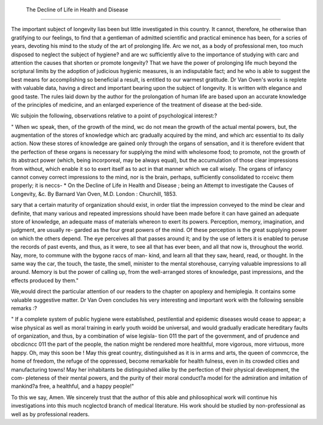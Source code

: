  The Decline of Life in Health and Disease
============================================

The important subject of longevity lias been but little investigated in this
country. It cannot, therefore, he otherwise than gratifying to our feelings, to
find that a gentleman of admitted scientific and practical eminence has been,
for a scries of years, devoting his mind to the study of the art of prolonging
life. Arc we not, as a body of professional men, too much disposed to neglect
the subject of hygiene? and are wc sufficiently alive to the importance of
studying with carc and attention the causes that shorten or promote longevity?
That we have the power of prolonging life much beyond the scriptural limits
by the adoption of judicious hygienic measures, is an indisputable fact; and he
who is able to suggest the best means for accomplishing so beneficial a result,
is entitled to our warmest gratitude. Dr Van Oven's workx is replete with
valuable data, having a direct and important bearing upon the subject of
longevity. It is written with elegance and good taste. The rules laid down
by the author for the prolongation of human life are based upon an accurate
knowledge of the principles of medicine, and an enlarged experience of the
treatment of disease at the bed-side.

Wc subjoin the following, observations relative to a point of psychological
interest:?

" When wc speak, then, of the growth of the mind, wc do not mean the
growth of the actual mental powers, but, the augmentation of the stores of
knowledge which arc gradually acquired by the mind, and which arc essential
to its daily action. Now these stores of knowledge are gained only through
the organs of sensation, and it is therefore evident that the perfection of these
organs is necessary for supplying the mind with wholesome food; to promote,
not the growth of its abstract power (which, being incorporeal, may be always
equal), but the accumulation of those clear impressions from without, which
enable it so to exert itself as to act in that manner which we call wisely. The
organs of infancy cannot convey correct impressions to the mind, nor is the
brain, perhaps, sufficiently consolidated to rcceivc them properly; it is neccs-
* On the Decline of Life in Health and Disease ; being an Attempt to investigate
the Causes of Longevity, &c. By Barnard Van Oven, M.D. London : Churchill,
1853.

sary that a certain maturity of organization should exist, in order tliat the
impression conveyed to the mind be clear and definite, that many various and
repeated impressions should have been made before it can have gained an
adequate store of knowledge, an adequate mass of materials whereon to exert
its powers. Perception, memory, imagination, and judgment, are usually re-
garded as the four great powers of the mind. Of these perception is the great
supplying power on which the others depend. The eye perceives all that passes
around it; and by the use of letters it is enabled to peruse the records of past
events, and thus, as it were, to see all that has ever been, and all that now is,
throughout the world. Nay, more, to commune with the bygone raccs of man-
kind, and learn all that they saw, heard, read, or thought. In the same way
the car, the touch, the taste, the smell, minister to the mental storehouse,
carrying valuable impressions to all around. Memory is but the power of
calling up, from the well-arranged stores of knowledge, past impressions, and
the effects produced by them."

We,would direct the particular attention of our readers to the chapter on
apoplexy and hemiplegia. It contains some valuable suggestive matter.
Dr Van Oven concludes his very interesting and important work with the
following sensible remarks :?

" If a complete system of public hygiene were established, pestilential and
epidemic diseases would cease to appear; a wise physical as well as moral
training in early youth woidd be universal, and would gradually eradicate
hereditary faults of organization, and thus, by a combination of wise legisla-
tion 011 the part of the government, and of prudence and obcdicncc 011 the part
of the people, the nation might be rendered more healthful, more vigorous,
more virtuous, more happy. Oh, may this soon be ! May this great country,
distinguished as it is in arms and arts, the queen of commcrce, the home of
freedom, the refuge of the oppressed, become remarkable for health fulness,
even in its crowded cities and manufacturing towns! May her inhabitants be
distinguished alike by the perfection of their physical development, the com-
pleteness of their mental powers, and the purity of their moral conduct?a
model for the admiration and imitation of mankind?a free, a healthful, and a
happy people!"

To this we say, Amen. We sincerely trust that the author of this able and
philosophical work will continue his investigations into this much ncglectcd
branch of medical literature. His work should be studied by non-professional
as well as by professional readers.
